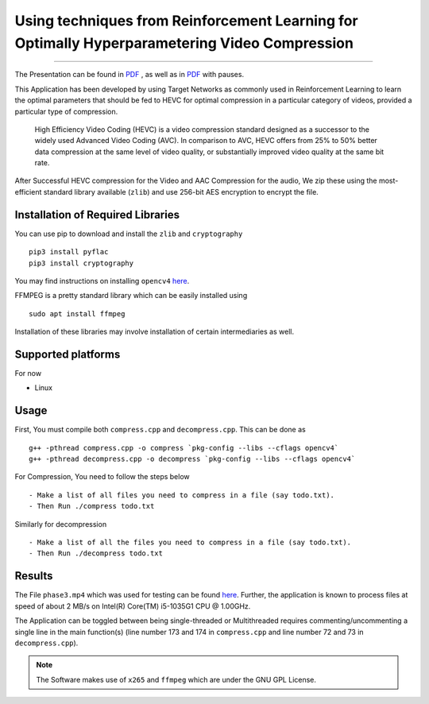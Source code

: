 
***********************************************************************************************
Using techniques from Reinforcement Learning for Optimally Hyperparametering Video Compression
***********************************************************************************************
.. image:: SBI-logo.svg
    :width: 200px
    :align: right
    :height: 200px
    :alt: SBI Logo

.. image:: https://img.shields.io/badge/dependency-opencv4-brightgreen
    :align: right
    :target: https://opencv.org/opencv-4-0/
    
.. image:: https://img.shields.io/badge/dependency-zlib-brightgreen
    :align: left
    :target: https://docs.python.org/3/library/zlib.html

.. image:: https://img.shields.io/badge/dependency-cryptography-brightgreen
    :align: left
    :target: https://pypi.org/project/cryptography/

.. image:: https://img.shields.io/badge/dependency-FFMPEG-brightgreen
    :align: left
    :target: https://ffmpeg.org/


.. image:: https://img.shields.io/badge/contains-x265-red
    :align: left
    :target: https://bitbucket.org/multicoreware/x265_git.git


-------------------------------------------------------------------

The Presentation can be found in `PDF <https://github.com/theintrepidthird/SBI-Video-Hackathon/blob/main/report.pdf>`__ , as well as in `PDF <https://github.com/theintrepidthird/SBI-Video-Hackathon/blob/main/report(with%20pauses).pdf>`__ with pauses.

This Application has been developed by using Target Networks as commonly used in Reinforcement Learning to learn the optimal parameters that should be fed to HEVC for optimal compression in a particular category of videos, provided a particular type of compression.

    High Efficiency Video Coding (HEVC) is a video compression standard designed as a successor to the widely used Advanced Video Coding (AVC). In comparison to AVC, HEVC offers from 25% to 50% better data compression at the same level of video quality, or substantially improved video quality at the same bit rate.

After Successful HEVC compression for the Video and AAC Compression for the audio, We zip these using the most-efficient standard library available (``zlib``) and use 256-bit AES encryption to encrypt the file.


Installation of Required Libraries
-----------------------------------

You can use pip to download and install the ``zlib`` and ``cryptography`` ::

    pip3 install pyflac
    pip3 install cryptography

You may find instructions on installing ``opencv4`` `here <https://opencv.org/opencv-4-0/>`__.

FFMPEG is a pretty standard library which can be easily installed using ::

    sudo apt install ffmpeg

Installation of these libraries may involve installation of certain intermediaries as well.


Supported platforms 
-------------------

For now

- Linux



Usage
-----

First, You must compile both ``compress.cpp`` and ``decompress.cpp``. This can be done as ::

    g++ -pthread compress.cpp -o compress `pkg-config --libs --cflags opencv4`
    g++ -pthread decompress.cpp -o decompress `pkg-config --libs --cflags opencv4`



For Compression, You need to follow the steps below ::

- Make a list of all files you need to compress in a file (say todo.txt).
- Then Run ./compress todo.txt

Similarly for decompression ::

- Make a list of all the files you need to compress in a file (say todo.txt).
- Then Run ./decompress todo.txt

Results
--------

The File ``phase3.mp4`` which was used for testing can be found `here <https://drive.google.com/file/d/14fxNcPJBfU-HgPigVKemZpu6zYA3YGQZ/view?usp=sharing>`__.
Further, the application is known to process files at speed of about 2 MB/s on Intel(R) Core(TM) i5-1035G1 CPU @ 1.00GHz.

The Application can be toggled between being single-threaded or Multithreaded requires commenting/uncommenting a single line in the main function(s) (line number 173 and 174 in ``compress.cpp`` and line number 72 and 73 in ``decompress.cpp``).

.. note::
    The Software makes use of ``x265`` and ``ffmpeg`` which are under the GNU GPL License.
